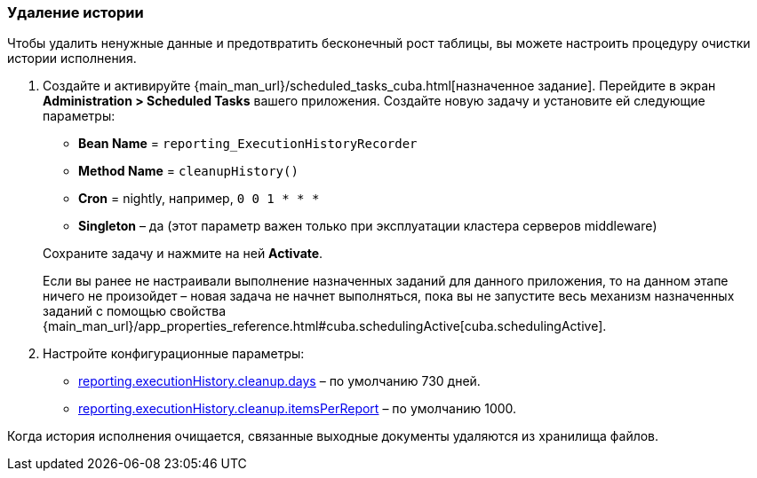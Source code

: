 :sourcesdir: ../../../source

[[execution_history_cleanup]]
=== Удаление истории

Чтобы удалить ненужные данные и предотвратить бесконечный рост таблицы, вы можете настроить процедуру очистки истории исполнения.

. Создайте и активируйте {main_man_url}/scheduled_tasks_cuba.html[назначенное задание]. Перейдите в экран *Administration > Scheduled Tasks* вашего приложения. Создайте новую задачу и установите ей следующие параметры:
+
--
* *Bean Name* = `reporting_ExecutionHistoryRecorder`
* *Method Name* = `cleanupHistory()`
* *Cron* = nightly, например, `0 0 1 * * *`
* *Singleton* – да (этот параметр важен только при эксплуатации кластера серверов middleware)
--
+
Сохраните задачу и нажмите на ней *Activate*.
+
Если вы ранее не настраивали выполнение назначенных заданий для данного приложения, то на данном этапе ничего не произойдет – новая задача не начнет выполняться, пока вы не запустите весь механизм назначенных заданий с помощью свойства {main_man_url}/app_properties_reference.html#cuba.schedulingActive[cuba.schedulingActive].

. Настройте конфигурационные параметры:
+
--
* <<reporting.executionHistory.cleanup.days,reporting.executionHistory.cleanup.days>> – по умолчанию 730 дней.
* <<reporting.executionHistory.cleanup.itemsPerReport,reporting.executionHistory.cleanup.itemsPerReport>> – по умолчанию 1000.
--

Когда история исполнения очищается, связанные выходные документы удаляются из хранилища файлов.